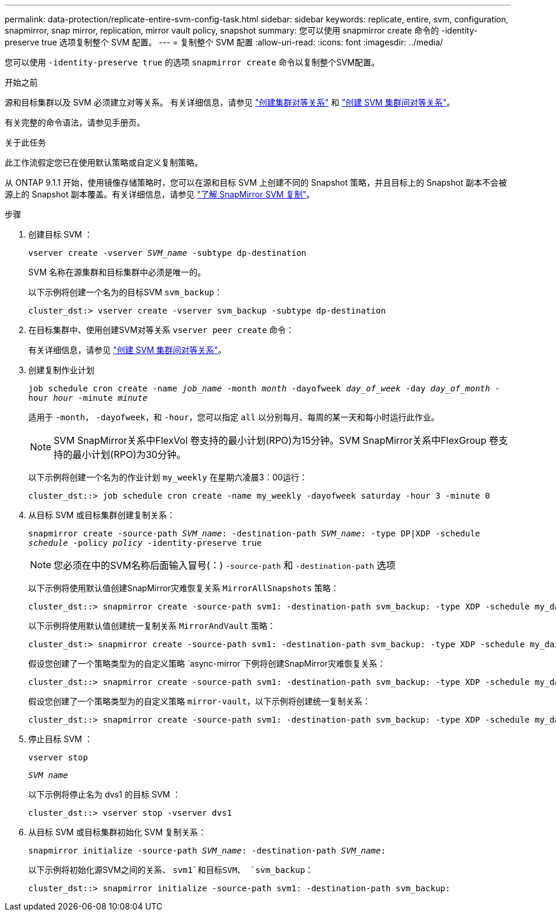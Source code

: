 ---
permalink: data-protection/replicate-entire-svm-config-task.html 
sidebar: sidebar 
keywords: replicate, entire, svm, configuration, snapmirror, snap mirror, replication, mirror vault policy, snapshot 
summary: 您可以使用 snapmirror create 命令的 -identity-preserve true 选项复制整个 SVM 配置。 
---
= 复制整个 SVM 配置
:allow-uri-read: 
:icons: font
:imagesdir: ../media/


[role="lead"]
您可以使用 `-identity-preserve true` 的选项 `snapmirror create` 命令以复制整个SVM配置。

.开始之前
源和目标集群以及 SVM 必须建立对等关系。
有关详细信息，请参见 link:../peering/create-cluster-relationship-93-later-task.html["创建集群对等关系"] 和 link:../peering/create-intercluster-svm-peer-relationship-93-later-task.html["创建 SVM 集群间对等关系"]。

有关完整的命令语法，请参见手册页。

.关于此任务
此工作流假定您已在使用默认策略或自定义复制策略。

从 ONTAP 9.1.1 开始，使用镜像存储策略时，您可以在源和目标 SVM 上创建不同的 Snapshot 策略，并且目标上的 Snapshot 副本不会被源上的 Snapshot 副本覆盖。有关详细信息，请参见 link:snapmirror-svm-replication-concept.html["了解 SnapMirror SVM 复制"]。

.步骤
. 创建目标 SVM ：
+
`vserver create -vserver _SVM_name_ -subtype dp-destination`

+
SVM 名称在源集群和目标集群中必须是唯一的。

+
以下示例将创建一个名为的目标SVM `svm_backup`：

+
[listing]
----
cluster_dst:> vserver create -vserver svm_backup -subtype dp-destination
----
. 在目标集群中、使用创建SVM对等关系 `vserver peer create` 命令：
+
有关详细信息，请参见 link:../peering/create-intercluster-svm-peer-relationship-93-later-task.html["创建 SVM 集群间对等关系"]。

. 创建复制作业计划
+
`job schedule cron create -name _job_name_ -month _month_ -dayofweek _day_of_week_ -day _day_of_month_ -hour _hour_ -minute _minute_`

+
适用于 `-month`， `-dayofweek`，和 `-hour`，您可以指定 `all` 以分别每月、每周的某一天和每小时运行此作业。

+
[NOTE]
====
SVM SnapMirror关系中FlexVol 卷支持的最小计划(RPO)为15分钟。SVM SnapMirror关系中FlexGroup 卷支持的最小计划(RPO)为30分钟。

====
+
以下示例将创建一个名为的作业计划 `my_weekly` 在星期六凌晨3：00运行：

+
[listing]
----
cluster_dst::> job schedule cron create -name my_weekly -dayofweek saturday -hour 3 -minute 0
----
. 从目标 SVM 或目标集群创建复制关系：
+
`snapmirror create -source-path _SVM_name_: -destination-path _SVM_name_: -type DP|XDP -schedule _schedule_ -policy _policy_ -identity-preserve true`

+
[NOTE]
====
您必须在中的SVM名称后面输入冒号(：) `-source-path` 和 `-destination-path` 选项

====
+
以下示例将使用默认值创建SnapMirror灾难恢复关系 `MirrorAllSnapshots` 策略：

+
[listing]
----
cluster_dst::> snapmirror create -source-path svm1: -destination-path svm_backup: -type XDP -schedule my_daily -policy MirrorAllSnapshots -identity-preserve true
----
+
以下示例将使用默认值创建统一复制关系 `MirrorAndVault` 策略：

+
[listing]
----
cluster_dst:> snapmirror create -source-path svm1: -destination-path svm_backup: -type XDP -schedule my_daily -policy MirrorAndVault -identity-preserve true
----
+
假设您创建了一个策略类型为的自定义策略 `async-mirror`下例将创建SnapMirror灾难恢复关系：

+
[listing]
----
cluster_dst::> snapmirror create -source-path svm1: -destination-path svm_backup: -type XDP -schedule my_daily -policy my_mirrored -identity-preserve true
----
+
假设您创建了一个策略类型为的自定义策略 `mirror-vault`，以下示例将创建统一复制关系：

+
[listing]
----
cluster_dst::> snapmirror create -source-path svm1: -destination-path svm_backup: -type XDP -schedule my_daily -policy my_unified -identity-preserve true
----
. 停止目标 SVM ：
+
`vserver stop`

+
`_SVM name_`

+
以下示例将停止名为 dvs1 的目标 SVM ：

+
[listing]
----
cluster_dst::> vserver stop -vserver dvs1
----
. 从目标 SVM 或目标集群初始化 SVM 复制关系： +
+
`snapmirror initialize -source-path _SVM_name_: -destination-path _SVM_name_:`

+
以下示例将初始化源SVM之间的关系、 `svm1`和目标SVM、 `svm_backup`：

+
[listing]
----
cluster_dst::> snapmirror initialize -source-path svm1: -destination-path svm_backup:
----

